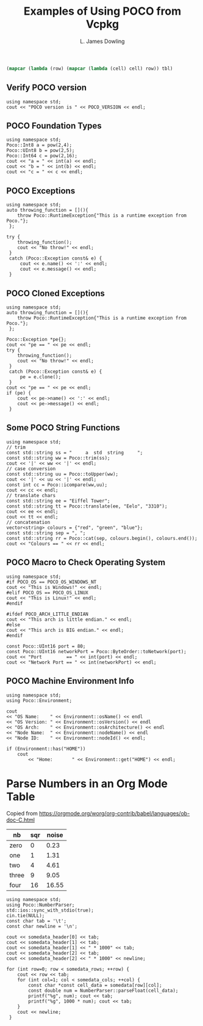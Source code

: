 # -*- coding: utf-8 -*-
#+TITLE: Examples of Using POCO from Vcpkg
#+AUTHOR: L. James Dowling

#+NAME: round-tbl
#+BEGIN_SRC emacs-lisp :var tbl=""
  (mapcar (lambda (row) (mapcar (lambda (cell) cell) row)) tbl)
#+end_src

** Verify POCO version
#+header: :exports  results   :results  scalar
#+header: :libs     -lvcpkg_Poco
#+header: :includes <iostream> <Poco/Version.h>
#+begin_src C++
  using namespace std;
  cout << "POCO version is " << POCO_VERSION << endl;
#+end_src


** POCO Foundation Types
#+header: :exports  results   :results  scalar
#+header: :libs     -lvcpkg_Poco
#+header: :includes <iostream> <Poco/Foundation.h> <cmath>
#+begin_src C++
  using namespace std;
  Poco::Int8 a = pow(2,4);
  Poco::UInt8 b = pow(2,5);
  Poco::Int64 c = pow(2,16);
  cout << "a = " << int(a) << endl;
  cout << "b = " << int(b) << endl;
  cout << "c = " << c << endl;
#+end_src


** POCO Exceptions
#+header: :exports  results   :results  scalar
#+header: :libs     -lvcpkg_Poco
#+header: :includes <iostream> <Poco/Exception.h>
#+begin_src C++
  using namespace std;
  auto throwing_function = [](){
      throw Poco::RuntimeException{"This is a runtime exception from Poco."};
   };

  try {
      throwing_function();
      cout << "No throw!" << endl;
   }
   catch (Poco::Exception const& e) {
       cout << e.name() << ':' << endl;
       cout << e.message() << endl;
   }
#+end_src


** POCO Cloned Exceptions
#+header: :exports  results   :results  scalar
#+header: :libs     -lvcpkg_Poco
#+header: :includes <iostream> <Poco/Exception.h>
#+begin_src C++
  using namespace std;
  auto throwing_function = [](){
      throw Poco::RuntimeException{"This is a runtime exception from Poco."};
   };

  Poco::Exception *pe{};
  cout << "pe == " << pe << endl;
  try {
      throwing_function();
      cout << "No throw!" << endl;
   }
   catch (Poco::Exception const& e) {
       pe = e.clone();
   }
  cout << "pe == " << pe << endl;
  if (pe) {
      cout << pe->name() << ':' << endl;
      cout << pe->message() << endl;
   }
#+end_src


** Some POCO String Functions
#+header: :exports  results   :results  scalar
#+header: :libs     -lvcpkg_Poco
#+header: :includes <iostream> <vector> <Poco/String.h>
#+begin_src C++
  using namespace std;
  // trim
  const std::string ss = "     a  std  string     ";
  const std::string ww = Poco::trim(ss);
  cout << '|' << ww << '|' << endl;
  // case conversion
  const std::string uu = Poco::toUpper(ww);
  cout << '|' << uu << '|' << endl;
  const int cc = Poco::icompare(ww,uu);
  cout << cc << endl;
  // translate chars
  const std::string ee = "Eiffel Tower";
  const std::string tt = Poco::translate(ee, "Eelo", "3310");
  cout << ee << endl;
  cout << tt << endl;
  // concatenation
  vector<string> colours = {"red", "green", "blue"};
  const std::string sep = ", ";
  const std::string rr = Poco::cat(sep, colours.begin(), colours.end());
  cout << "Colours == " << rr << endl;
#+end_src


** POCO Macro to Check Operating System
#+header: :exports  results   :results  scalar
#+header: :libs     -lvcpkg_Poco
#+header: :includes <iostream>  <Poco/Foundation.h>  <Poco/ByteOrder.h>
#+begin_src C++
  using namespace std;
  #if POCO_OS == POCO_OS_WINDOWS_NT
  cout << "This is Windows!" << endl;
  #elif POCO_OS == POCO_OS_LINUX
  cout << "This is Linux!" << endl;
  #endif

  #ifdef POCO_ARCH_LITTLE_ENDIAN
  cout << "This arch is little endian." << endl;
  #else
  cout << "This arch is BIG endian." << endl;
  #endif

  const Poco::UInt16 port = 80;
  const Poco::UInt16 networkPort = Poco::ByteOrder::toNetwork(port);
  cout << "Port         == " << int(port) << endl;
  cout << "Network Port == " << int(networkPort) << endl;
#+end_src


** POCO Machine Environment Info
#+header: :exports  results   :results  scalar
#+header: :libs     -lvcpkg_Poco
#+header: :includes <iostream>  <Poco/Environment.h>
#+begin_src C++
  using namespace std;
  using Poco::Environment;

  cout
  << "OS Name:    " << Environment::osName() << endl
  << "OS Version: " << Environment::osVersion() << endl
  << "OS Arch:    " << Environment::osArchitecture() << endl
  << "Node Name:  " << Environment::nodeName() << endl
  << "Node ID:    " << Environment::nodeId() << endl;

  if (Environment::has("HOME"))
      cout
          << "Home:       " << Environment::get("HOME") << endl;
#+end_src


* Parse Numbers in an Org Mode Table

Copied from [[https://orgmode.org/worg/org-contrib/babel/languages/ob-doc-C.html]]

#+name: somedata
| nb    | sqr | noise |
|-------+-----+-------|
| zero  |   0 |  0.23 |
| one   |   1 |  1.31 |
| two   |   4 |  4.61 |
| three |   9 |  9.05 |
| four  |  16 | 16.55 |

#+header: :var      somedata=somedata
#+header: :libs     -lvcpkg_Poco
#+header: :includes <cstdio> <iostream>  <Poco/NumberParser.h>
#+header: :colnames yes :post round-tbl[:colnames yes](*this*)
#+begin_src C++ :exports results   :results  value
  using namespace std;
  using Poco::NumberParser;
  std::ios::sync_with_stdio(true);
  cin.tie(NULL);
  const char tab = '\t';
  const char newline = '\n';

  cout << somedata_header[0] << tab;
  cout << somedata_header[1] << tab;
  cout << somedata_header[1] << " * 1000" << tab;
  cout << somedata_header[2] << tab;
  cout << somedata_header[2] << " * 1000" << newline;

  for (int row=0; row < somedata_rows; ++row) {
      cout << row << tab;
      for (int col=1; col < somedata_cols; ++col) {
          const char *const cell_data = somedata[row][col];
          const double num = NumberParser::parseFloat(cell_data);
          printf("%g", num); cout << tab;
          printf("%g", 1000 * num); cout << tab;
      }
      cout << newline;
   }
#+end_src
